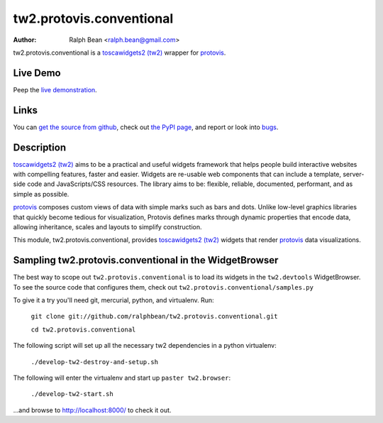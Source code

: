 tw2.protovis.conventional
=========================

:Author: Ralph Bean <ralph.bean@gmail.com>

.. comment: split here

.. _toscawidgets2 (tw2): http://toscawidgets.org/documentation/tw2.core/
.. _protovis: http://vis.stanford.edu/protovis/

tw2.protovis.conventional is a `toscawidgets2 (tw2)`_ wrapper for `protovis`_.

Live Demo
---------

Peep the `live demonstration <http://craftsman.rc.rit.edu/module?module=tw2.protovis.conventional>`_.

Links
-----

You can `get the source from github <http://github.com/ralphbean/tw2.protovis.conventional>`_,
check out `the PyPI page <http://pypi.python.org/pypi/tw2.protovis.conventional>`_, and
report or look into `bugs <http://github.com/ralphbean/tw2.protovis.conventional/issues/>`_.

Description
-----------

`toscawidgets2 (tw2)`_ aims to be a practical and useful widgets framework
that helps people build interactive websites with compelling features, faster
and easier. Widgets are re-usable web components that can include a template,
server-side code and JavaScripts/CSS resources. The library aims to be:
flexible, reliable, documented, performant, and as simple as possible.

`protovis`_ composes custom views of data with simple marks such as bars and dots. Unlike low-level graphics libraries that quickly become tedious for visualization, Protovis defines marks through dynamic properties that encode data, allowing inheritance, scales and layouts to simplify construction.

This module, tw2.protovis.conventional, provides `toscawidgets2 (tw2)`_ widgets that render `protovis`_ data visualizations.


Sampling tw2.protovis.conventional in the WidgetBrowser
-------------------------------------

The best way to scope out ``tw2.protovis.conventional`` is to load its widgets in the 
``tw2.devtools`` WidgetBrowser.  To see the source code that configures them,
check out ``tw2.protovis.conventional/samples.py``

To give it a try you'll need git, mercurial, python, and virtualenv.  Run:

    ``git clone git://github.com/ralphbean/tw2.protovis.conventional.git``

    ``cd tw2.protovis.conventional``

The following script will set up all the necessary tw2 dependencies in a
python virtualenv:

    ``./develop-tw2-destroy-and-setup.sh``

The following will enter the virtualenv and start up ``paster tw2.browser``:

    ``./develop-tw2-start.sh``

...and browse to http://localhost:8000/ to check it out.



